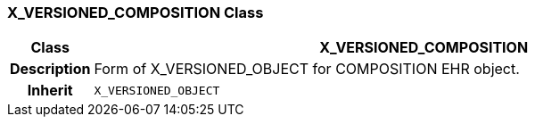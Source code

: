 === X_VERSIONED_COMPOSITION Class

[cols="^1,3,5"]
|===
h|*Class*
2+^h|*X_VERSIONED_COMPOSITION*

h|*Description*
2+a|Form of X_VERSIONED_OBJECT for COMPOSITION EHR object.

h|*Inherit*
2+|`X_VERSIONED_OBJECT`

|===
